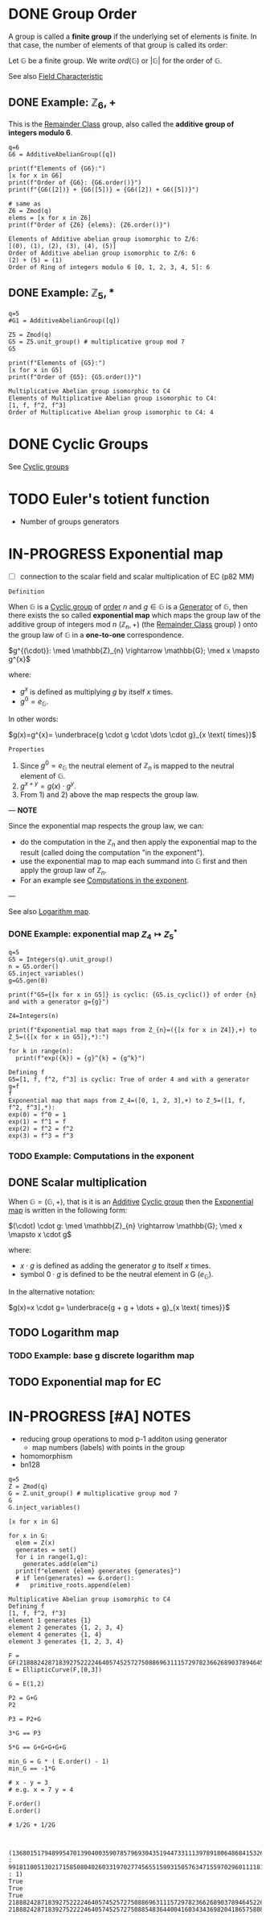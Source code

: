 #+STARTUP: overview
#+latex_class_options: [14pt]

* DONE Group Order
:PROPERTIES:
:ID:       97c172ec-93ae-487c-902c-32491b36a6f0
:END:

A group is called a *finite group* if the underlying set of elements is finite.
In that case, the number of elements of that group is called its order:

Let $\mathbb{G}$ be a finite group. We write $ord(\mathbb{G})$ or $|\mathbb{G}|$ for the order of $\mathbb{G}$.

See also [[id:c57bb4a8-fba2-4d46-8e8c-6438438ca1eb][Field Characteristic]]

** DONE Example: $\mathbb{Z}_{6},+$

This is the [[id:770696d2-1294-4e86-ac3c-6803f9053537][Remainder Class]] group, also called the *additive group of integers modulo 6*.

#+BEGIN_SRC sage :session . :exports both
q=6
G6 = AdditiveAbelianGroup([q])

print(f"Elements of {G6}:")
[x for x in G6]
print(f"Order of {G6}: {G6.order()}")
print(f"{G6([2])} + {G6([5])} = {G6([2]) + G6([5])}")

# same as
Z6 = Zmod(q)
elems = [x for x in Z6]
print(f"Order of {Z6} {elems}: {Z6.order()}")
#+END_SRC

#+RESULTS:
: Elements of Additive abelian group isomorphic to Z/6:
: [(0), (1), (2), (3), (4), (5)]
: Order of Additive abelian group isomorphic to Z/6: 6
: (2) + (5) = (1)
: Order of Ring of integers modulo 6 [0, 1, 2, 3, 4, 5]: 6

** DONE Example: $\mathbb{Z}_{5},*$

#+BEGIN_SRC sage :session . :exports both
q=5
#G1 = AdditiveAbelianGroup([q])

Z5 = Zmod(q)
G5 = Z5.unit_group() # multiplicative group mod 7
G5

print(f"Elements of {G5}:")
[x for x in G5]
print(f"Order of {G5}: {G5.order()}")
#+END_SRC

#+RESULTS:
: Multiplicative Abelian group isomorphic to C4
: Elements of Multiplicative Abelian group isomorphic to C4:
: [1, f, f^2, f^3]
: Order of Multiplicative Abelian group isomorphic to C4: 4

* DONE Cyclic Groups
See [[id:f5f80632-6c31-4065-9470-33d7ea93c025][Cyclic groups]]
* TODO Euler's totient function
- Number of groups generators
* IN-PROGRESS Exponential map
:PROPERTIES:
:ID:       2a16eb2e-807a-4834-a83d-b1e15669f92f
:END:
- [ ] connection to the scalar field and scalar multiplication of EC (p82 MM)

=Definition=

When $\mathbb{G}$ is a [[id:f5f80632-6c31-4065-9470-33d7ea93c025][Cyclic group]] of [[id:97c172ec-93ae-487c-902c-32491b36a6f0][order]] $n$ and $g \in \mathbb{G}$ is a [[id:4169039c-64bf-435f-afd4-bd8b7c7a0e9b][Generator]] of $\mathbb{G}$, then there exists the so called *exponential map* which maps the group law of the additive group of integers mod $n$ $(\mathbb{Z}_n,+)$ (the [[id:770696d2-1294-4e86-ac3c-6803f9053537][Remainder Class]] group) ) onto the group law of $\mathbb{G}$ in a *one-to-one* correspondence.

$g^{(\cdot)}: \med \mathbb{Z}_{n} \rightarrow \mathbb{G}; \med x \mapsto g^{x}$

where:
- $g^{x}$ is defined as multiplying $g$ by itself $x$ times.
- $g^{0} = e_\mathbb{G}$.

In other words:

$g(x)=g^{x}= \underbrace{g \cdot g \cdot \dots \cdot g}_{x \text{ times}}$

=Properties=

1. Since  $g^{0}=e_{\mathbb{G}}$ the neutral element of $\mathbb{Z}_{n}$ is mapped to the neutral element of $\mathbb{G}$.
2. $g^{x+y}=g(x)\cdot g^{y}$.
3. From 1) and 2) above the map respects the group law.

---
*NOTE*

Since the exponential map respects the group law, we can:
- do the computation in the $\mathbb{Z}_n$ and then apply the exponential map to the result (called doing the computation "in the exponent").
- use the exponential map to map each summand into $\mathbb{G}$ first and then apply the group law of $\mathbb{Z}_n$.
- For an example see [[id:15f34c88-8220-4fb3-82bb-cd890ecd85a4][Computations in the exponent]].

---

See also [[id:3c27760c-b520-472e-a56e-4e6faf54b5eb][Logarithm map]].

*** DONE Example: exponential map $Z_{4} \mapsto Z_{5}^{*}$
#+BEGIN_SRC sage :session . :exports both
q=5
G5 = Integers(q).unit_group()
n = G5.order()
G5.inject_variables()
g=G5.gen(0)

print(f"G5={[x for x in G5]} is cyclic: {G5.is_cyclic()} of order {n} and with a generator g={g}")

Z4=Integers(n)

print(f"Exponential map that maps from Z_{n}=({[x for x in Z4]},+) to Z_5=({[x for x in G5]},*):")

for k in range(n):
  print(f"exp({k}) = {g}^{k} = {g^k}")
#+END_SRC

#+RESULTS:
: Defining f
: G5=[1, f, f^2, f^3] is cyclic: True of order 4 and with a generator g=f
: f
: Exponential map that maps from Z_4=([0, 1, 2, 3],+) to Z_5=([1, f, f^2, f^3],*):
: exp(0) = f^0 = 1
: exp(1) = f^1 = f
: exp(2) = f^2 = f^2
: exp(3) = f^3 = f^3

*** TODO Example: Computations in the exponent
:PROPERTIES:
:ID:       15f34c88-8220-4fb3-82bb-cd890ecd85a4
:END:
** DONE Scalar multiplication
:PROPERTIES:
:ID:       4b1d82b5-2cfd-4bd1-9c12-ab2fc7cef8ae
:END:

When $\mathbb{G}=(\mathbb{G},+)$, that is it is an [[id:191caddb-b1ac-43c9-91b5-90aff10a58b7][Additive]] [[id:f5f80632-6c31-4065-9470-33d7ea93c025][Cyclic group]] then the [[id:2a16eb2e-807a-4834-a83d-b1e15669f92f][Exponential map]] is written in the following form:

$(\cdot) \cdot g: \med \mathbb{Z}_{n} \rightarrow \mathbb{G}; \med x \mapsto x \cdot g$

where:
- $x \cdot g$ is defined as adding the generator $g$ to itself $x$ times.
- symbol $0 \cdot g$ is defined to be the neutral element in G ($e_{\mathbb{G}}$).

In the alternative notation:

$g(x)=x \cdot g= \underbrace{g + g + \dots + g}_{x \text{ times}}$

** TODO Logarithm map
:PROPERTIES:
:ID:       3c27760c-b520-472e-a56e-4e6faf54b5eb
:END:
*** TODO Example: base g discrete logarithm map
** TODO Exponential map for EC
* IN-PROGRESS [#A] NOTES
- reducing group operations to mod p-1 additon using generator
  - map numbers (labels) with points in the group
- homomorphism
- bn128

#+BEGIN_SRC sage :session . :exports both
  q=5
  Z = Zmod(q)
  G = Z.unit_group() # multiplicative group mod 7
  G
  G.inject_variables()

  [x for x in G]

  for x in G:
    elem = Z(x)
    generates = set()
    for i in range(1,q):
      generates.add(elem^i)
    print(f"element {elem} generates {generates}")
    # if len(generates) == G.order():
    #   primitive_roots.append(elem)
#+END_SRC

#+RESULTS:
: Multiplicative Abelian group isomorphic to C4
: Defining f
: [1, f, f^2, f^3]
: element 1 generates {1}
: element 2 generates {1, 2, 3, 4}
: element 4 generates {1, 4}
: element 3 generates {1, 2, 3, 4}

#+BEGIN_SRC sage :session . :exports both
  F = GF(21888242871839275222246405745257275088696311157297823662689037894645226208583)
  E = EllipticCurve(F,[0,3])

  G = E(1,2)

  P2 = G+G
  P2

  P3 = P2+G

  3*G == P3

  5*G == G+G+G+G+G

  min_G = G * ( E.order() - 1)
  min_G == -1*G

  # x - y = 3
  # e.g. x = 7 y = 4

  F.order()
  E.order()

  # 1/2G + 1/2G


#+END_SRC

#+RESULTS:
: (1368015179489954701390400359078579693043519447331113978918064868415326638035 : 9918110051302171585080402603319702774565515993150576347155970296011118125764 : 1)
: True
: True
: True
: 21888242871839275222246405745257275088696311157297823662689037894645226208583
: 21888242871839275222246405745257275088548364400416034343698204186575808495617
